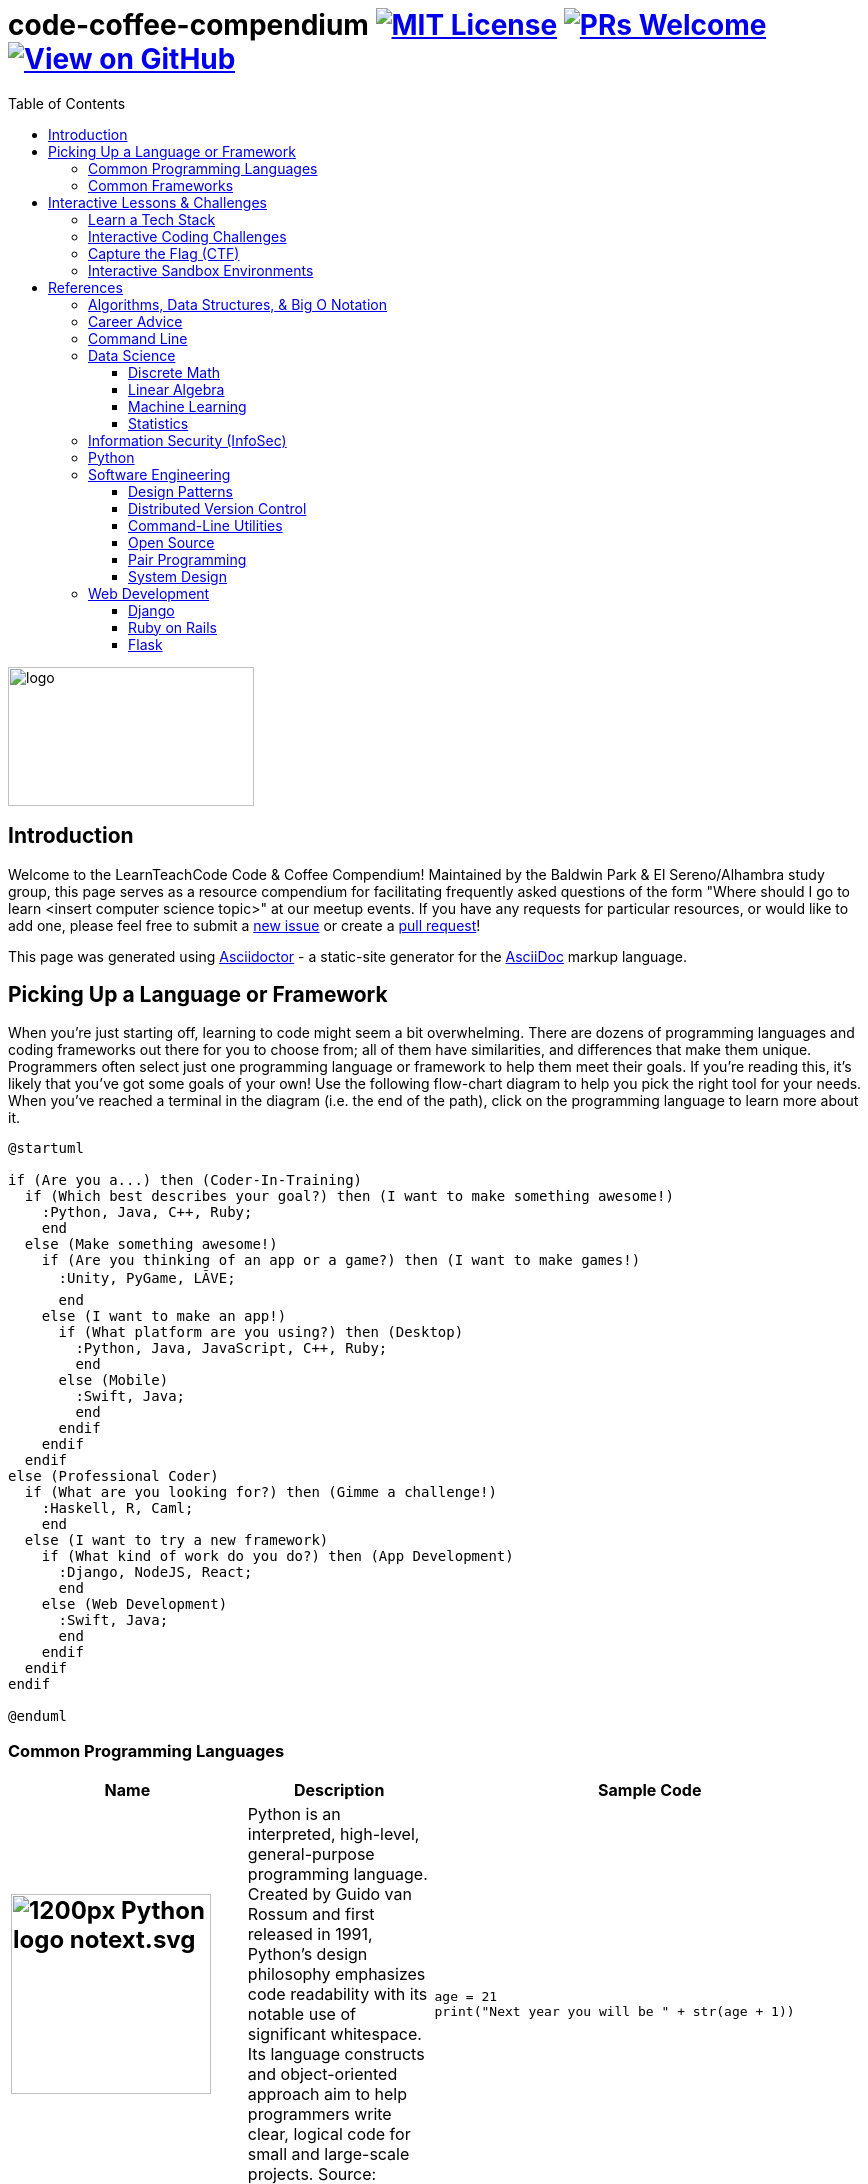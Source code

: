 = code-coffee-compendium image:https://img.shields.io/badge/License-MIT-yellow.svg[MIT License, link=https://opensource.org/licenses/MIT] image:https://img.shields.io/badge/PRs-welcome-brightgreen.svg?style=flat-square[PRs Welcome, link=http://makeapullrequest.com] image:https://img.shields.io/badge/View%20on-GitHub-orange[View on GitHub, link=https://github.com/LearnTeachCode/code-coffee-compendium/]
:toc: left
:toclevels: 4
:source-highlighter: coderay

image:./logo/code&coffeelogo.svg[logo,246,139]

toc::[]

== Introduction
Welcome to the LearnTeachCode Code & Coffee Compendium! Maintained by the Baldwin Park & El Sereno/Alhambra study group, this page serves as a resource compendium for facilitating frequently asked questions of the form "Where should I go to learn <insert computer science topic>" at our meetup events. If you have any requests for particular resources, or would like to add one, please feel free to submit a https://github.com/LearnTeachCode/code-coffee-compendium/issues/new[new issue] or create a https://help.github.com/en/articles/creating-a-pull-request-from-a-fork[pull request]!

This page was generated using https://asciidoctor.org/[Asciidoctor] - a static-site generator for the https://asciidoctor.org/docs/asciidoc-syntax-quick-reference[AsciiDoc] markup language.

== Picking Up a Language or Framework
When you're just starting off, learning to code might seem a bit overwhelming. There are dozens of programming languages and coding frameworks out there for you to choose from; all of them have similarities, and differences that make them unique. Programmers often select just one programming language or framework to help them meet their goals. If you're reading this, it's likely that you've got some goals of your own! Use the following flow-chart diagram to help you pick the right tool for your needs. When you've reached a terminal in the diagram (i.e. the end of the path), click on the programming language to learn more about it.

[%interactive]
[plantuml, languages, svg]
.....
@startuml

if (Are you a...) then (Coder-In-Training)
  if (Which best describes your goal?) then (I want to make something awesome!)
    :Python, Java, C++, Ruby;
    end
  else (Make something awesome!)
    if (Are you thinking of an app or a game?) then (I want to make games!)
      :Unity, PyGame, LÃVE;
      end
    else (I want to make an app!)
      if (What platform are you using?) then (Desktop)
        :Python, Java, JavaScript, C++, Ruby;
        end
      else (Mobile)
        :Swift, Java;
        end
      endif
    endif
  endif 
else (Professional Coder)
  if (What are you looking for?) then (Gimme a challenge!)
    :Haskell, R, Caml;
    end
  else (I want to try a new framework)
    if (What kind of work do you do?) then (App Development)
      :Django, NodeJS, React;
      end 
    else (Web Development)
      :Swift, Java;
      end
    endif
  endif
endif

@enduml
.....

=== Common Programming Languages

[%header,cols=3] 

|===
|Name |Description |Sample Code

a|
[#python]
== image:https://upload.wikimedia.org/wikipedia/commons/thumb/c/c3/Python-logo-notext.svg/1200px-Python-logo-notext.svg.png[title="Python Logo", 200, 200]
|Python is an interpreted, high-level, general-purpose programming language. Created by Guido van Rossum and first released in 1991, Python's design philosophy emphasizes code readability with its notable use of significant whitespace. Its language constructs and object-oriented approach aim to help programmers write clear, logical code for small and large-scale projects. Source: Wikipedia.org
a|
[source,python]
----
age = 21
print("Next year you will be " + str(age + 1))
----

a|
[#java]
== image:https://upload.wikimedia.org/wikipedia/en/thumb/3/30/Java_programming_language_logo.svg/1200px-Java_programming_language_logo.svg.png[title="Java Logo", 200, 200]
|Java is the name of a programming language created by Sun Microsystems. Java runs on many different operating systems, including Android, the world's most popular mobile operating system. Source: Wikipedia.org
a| 
[source,java]
----
int age = 21;
System.out.print("Next year you will be " + (age + 1));
----

a|
[#javascript]
== image:https://upload.wikimedia.org/wikipedia/commons/6/6a/JavaScript-logo.png[title="JavaScript Logo", 200, 200]
|JavaScript is a high-level programming language. It was originally designed as a scripting language for websites but became widely adopted as a general-purpose programming language, and is currently the most popular programming language in use. JavaScript is usually found running in a web browser as interactive or automated content, ranging from popup messages and live clocks to large web applications. JavaScript is also commonly used in server-side programming through platforms like Node.js[2], or "embedded" in non-JavaScript applications where the base programming language lacks the high-level functionality that JavaScript offers. Source: Wikipedia.org
a|
[source,javascript]
----
let age = 21;
console.log("Next year you will be " + (age + 1));
----

a|
[#cplusplus]
== image:https://upload.wikimedia.org/wikipedia/commons/thumb/1/18/ISO_C%2B%2B_Logo.svg/1200px-ISO_C%2B%2B_Logo.svg.png[title="C++ Logo", 200, 200]
|C++ is a computer programming language based on C. It was created for writing programs for many different purposes. In the 1990s, C++ became one of the most used programming languages in the world. Source: Wikipedia.org
a|
[source,c++]
----
int age = 21;
cout >> "Next year you will be " >> (age + 1);
----

a|
== image:https://external-content.duckduckgo.com/iu/?u=https%3A%2F%2Fupload.wikimedia.org%2Fwikipedia%2Fcommons%2Fthumb%2F7%2F73%2FRuby_logo.svg%2F1024px-Ruby_logo.svg.png&f=1&nofb=1[title="Ruby Logo", 200, 200]
|Ruby is an interpreted, high-level, general-purpose programming language. It was designed and developed in the mid-1990s by Yukihiro "Matz" Matsumoto in Japan. Ruby is dynamically typed and uses garbage collection. It supports multiple programming paradigms, including procedural, object-oriented, and functional programming. Source: Wikipedia.org
a|
[source,ruby]
----
age = 21
puts "Next year you will be " + (age + 1).to_s
----

a|
[#unity]
== image:https://external-content.duckduckgo.com/iu/?u=https%3A%2F%2Fupload.wikimedia.org%2Fwikipedia%2Fcommons%2Fthumb%2F1%2F19%2FUnity_Technologies_logo.svg%2F800px-Unity_Technologies_logo.svg.png&f=1&nofb=1[title="Unity Logo", 200, 200]
|Unity is a type of game engine that was developed by a video game development company called Unity Technologies. The Unity engine allows developers to make both 2D and 3D games.  It currently supports only the C# programming language. It supports Direct3D, OpenGL, OpenGL ES, Metal, Vulkan, and proprietary API. Since 2016, Unity offers services on the cloud. Source: Wikipedia.org
a|
[source,c++]
----
int age;

void Start() {
     age = 21;
}

void Update() {
     Debug.Log("Next year you will be " + (age + 1));
}
----

a|
[#swift]
== image:https://external-content.duckduckgo.com/iu/?u=https%3A%2F%2Fupload.wikimedia.org%2Fwikipedia%2Fcommons%2Fthumb%2F9%2F9d%2FSwift_logo.svg%2F853px-Swift_logo.svg.png&f=1&nofb=1[title="Swift Logo", 200, 200]
|Swift is a general-purpose, multi-paradigm, compiled programming language developed by Apple Inc. for iOS, iPadOS, macOS, watchOS, tvOS, Linux, and z/OS. Swift is designed to work with Apple's Cocoa and Cocoa Touch frameworks and the large body of existing Objective-C code written for Apple products. Source: Wikipedia.org
a|
[source,javascript]
----
var age = 21
print("Next year you will be " + String(age + 1))
----

a|
[#haskell]
== image:https://upload.wikimedia.org/wikipedia/commons/thumb/1/1c/Haskell-Logo.svg/1280px-Haskell-Logo.svg.png[title="Haskell Logo", 200, 200]
|Haskell is an advanced purely-functional programming language. An open-source product of more than twenty years of cutting-edge research, it allows rapid development of robust, concise, correct software. With strong support for integration with other languages, built-in concurrency and parallelism, debuggers, profilers, rich libraries and an active community, Haskell makes it easier to produce flexible, maintainable, high-quality software. Source: wiki.haskell.org
a|
[source,haskell]
----
nextYear :: Int -> Int
nextYear x = x + 1

main = do
  print $ nextYear 21
----

|===

=== Common Frameworks

[%header,cols=2] 

|===
|Name |Description

a|
[#love]
== image:https://external-content.duckduckgo.com/iu/?u=https%3A%2F%2Fopensource.com%2Fsites%2Fdefault%2Ffiles%2Fstyles%2Fpanopoly_image_original%2Fpublic%2Fimages%2Flife-uploads%2Flove.png%3Fitok%3Dp4h1wPcc&f=1&nofb=1[title="LOVE 2D Logo", 200, 200]
|LOVE is an *awesome* framework you can use to make 2D games in Lua. It's free, open-source, and works on Windows, Mac OS X, Linux, Android and iOS. Source: love2d.org

a|
[#django]
== image:https://external-content.duckduckgo.com/iu/?u=http%3A%2F%2Fitekblog.com%2Fwp-content%2Fuploads%2F2012%2F08%2Fdjango-logo-positive.png&f=1&nofb=1[title="Django Logo", 200, 200]
|Django is a Python-based free and open-source web framework, which follows the model-template-view (MTV) architectural pattern. Django's primary goal is to ease the creation of complex, database-driven websites. The framework emphasizes reusability and "pluggability" of components, less code, low coupling, rapid development, and the principle of don't repeat yourself. Source: Wikipedia.org

a|
[#pygame]
== image:https://external-content.duckduckgo.com/iu/?u=https%3A%2F%2Ffiles.realpython.com%2Fmedia%2Fpygame-logo.e78e57db3000.png&f=1&nofb=1[title="Pygame Logo", 200, 200]
|Pygame is a cross-platform set of Python modules designed for writing video games. It includes computer graphics and sound libraries designed to be used with the Python programming language. Source: Wikipedia.org

a|
[#nodejs]
== image:https://upload.wikimedia.org/wikipedia/commons/thumb/d/d9/Node.js_logo.svg/1200px-Node.js_logo.svg.png[title="Node JS Logo", 200, 200]
|Node.js is an open-source, cross-platform, JavaScript runtime environment that executes JavaScript code outside of a web browser. Node.js lets developers use JavaScript to write command line tools and for server-side scripting—running scripts server-side to produce dynamic web page content before the page is sent to the user's web browser. Consequently, Node.js represents a "JavaScript everywhere" paradigm, unifying web-application development around a single programming language, rather than different languages for server- and client-side scripts. Source: Wikipedia.org

a|
[#react]
== image:https://upload.wikimedia.org/wikipedia/commons/thumb/a/a7/React-icon.svg/1200px-React-icon.svg.png[title="React Logo", 200, 200]
|React (also known as React.js or ReactJS) is a JavaScript library for building user interfaces. It is maintained by Facebook and a community of individual developers and companies. React can be used as a base in the development of single-page or mobile applications. However, React is only concerned with rendering data to the DOM, and so creating React applications usually requires the use of additional libraries for state management and routing. Redux and React Router are respective examples of such libraries. Source: Wikipedia.org

|===

== Interactive Lessons & Challenges

=== Learn a Tech Stack

Learn a tech stack by doing interactive tutorials. Tech stacks can include, but are not limited to, programming languages (s.a., Python, Javascript, Golang, SQL) or frameworks (s.a., Node, React, Sass).

[%header,cols=3] 

|===
|Name |Description |Requirements

|https://www.freecodecamp.org/[freeCodeCamp.org]
|Learn web development. Build projects. Earn certifications in Responsive Web Design, JavaScript Algorithms and Data Structures, Front End Libraries, Data Visualization, APIs and Microservices, and Information Security and Quality Assurance.
|Browser & Internet

|https://www.codecademy.com/[Codecademy]
|Free coding classes in 12 different programming languages including Python, Java, JavaScript (jQuery, AngularJS, React.js), Ruby, SQL, and Sass, as well as markup languages HTML and CSS.
|Browser & Internet

|https://github.com/jlord/git-it-electron/[git-it]
|Learn Git and GitHub basics.
|Download the https://github.com/jlord/git-it-electron/releases[latest desktop app release].

|https://nodeschool.io[NodeSchool]
|Workshops that teach web software skills with Node.js.
|Command-line, https://nodejs.org/en/[Node.js], & a Text-Editor

|https://tour.golang.org/[golang]
a|A Tour of Go, the Google scripting language. If you'd like to run the tutorial locally, first install https://golang.org/doc/install[Go], then run:
----
$ go get golang.org/x/tour
----
This will place the tour binary in your workspace's bin directory.
|Browser & Internet

|https://chartio.com/learn/sql/[PostgreSQL]
|An interactive SQLBox for you to follow along and play with writing queries. The SQLBox takes your input and runs it against a live PostgreSQL database that Chartio is hosting.
|Browser & Internet

|https://regexone.com/[RegexOne]
|Learn Regular Expressions with simple, interactive exercises.
|Browser & Internet

|https://cryptozombies.io[CryptoZombies]
|Learn to code Ethereum dApps by building your own game.
|Browser & Internet
|===

=== Interactive Coding Challenges

[%header,cols=3] 

|===
|Name |Description |Requirements

|http://exercism.io[Exercism]
|Coding exercises, with test-driven development (TDD) style workflow, on 48 different programming languages.
|Command-line, https://nodejs.org/en/[Node.js], & a Text-Editor

|https://leetcode.com/[LeetCode]
|800+ coding challenges to prepare for technical interviews
|Browser & Internet

|https://github.com/donnemartin/interactive-coding-challenges[interactive-coding-challenges]
|120+ continually updated, interactive, and test-driven coding challenges, with Anki flashcards.
|https://jupyter.org/install[Jupyter Notebook]
|===

=== Capture the Flag (CTF) 

Capture the Flag (CTF) challenges for learning security concepts and developing command line skills.

[%header,cols=3] 

|===
|Name |Description |Requirements

|http://overthewire.org/wargames/bandit/bandit0.html[OverTheWire]
|Test your Command Line skills here!
|Command-line & Internet

|https://www.hackthebox.eu/[hackthebox]
|Hack The Box is an online platform allowing you to test your penetration testing skills and exchange ideas and methodologies with thousands of people in the security field. Click below to hack our invite challenge, then get started on one of our many live machines or challenges.
|Browser (with Javascript console) & Internet

|https://ethernaut.zeppelin.solutions/[Ethernaut]
|A Web3/Solidity based wargame, inspired by https://overthewire.org[OverTheWire], played in the Ethereum Virtual Machine. Each level is a smart contract that needs to be 'hacked'.
|Browser & Internet
|===

=== Interactive Sandbox Environments

[%header,cols=3] 

|===
|Name
|Description
|Requirements

|https://chinook.ml/[chinook.ml]
|A sandbox environment for trying out PostgreSQL queries. Has a preloaded database to play around with.
|Browser & Internet

|https://repl.it/[repl.it]
|Test out code without opening an IDE. Large selection of popular languages to work with. Just code it and run it.
|Browser & Internet
|===

'''

== References

Cheatsheets, reference material for tech stacks & computer science concepts.

=== Algorithms, Data Structures, & Big O Notation
 * https://imgur.com/gallery/voutF[Sorting Algorithms Visualized]
 * https://www.toptal.com/developers/sorting-algorithms[Sorting Algorithms Animations]
 * https://github.com/TheAlgorithms/Python[All algorithms implemented in Python (for education)]
 * http://cooervo.github.io/Algorithms-DataStructures-BigONotation/index.html[big O cheat sheet]
 * http://jeffe.cs.illinois.edu/teaching/algorithms/[A Free Advanced Comprehensive Algorithm Textbook]

=== Career Advice
 ** https://blog.alicegoldfuss.com/how-to-get-into-sre/[How to Get Into SRE]

=== Command Line
 * `$ vimtutor`

=== Data Science
 * https://github.com/MrMimic/data-scientist-roadmap[Data Science Roadmap]

==== Discrete Math
 * http://mfleck.cs.illinois.edu/building-blocks/index-sp2018.html[An Undergrad Level Introduction to Discrete Math] 

==== Linear Algebra
 * https://github.com/fastai/numerical-linear-algebra[Computational Linear Algebra]
 * http://arminstraub.com/teaching/linearalgebra-fall14[Introduction to Applied Linear Algebra]

==== Machine Learning
 * https://www.deeplearningbook.org/[The Deep Learning Textbook]
 * https://www.tensorflow.org/tutorials/[Get Started with TensorFlow]
 * https://keras.io/[keras]

==== Statistics
 * http://www-bcf.usc.edu/~gareth/ISL/[An Introduction to Statistical Learning (with Applications in R)]
 * https://daviddalpiaz.github.io/stat400sp18/[Introduction to Discrete and Continious Probability and Statistics]

=== Information Security (InfoSec)
 * https://www.hacksplaining.com/[Hacksplaining]

=== Python
 * https://realpython.com/python-virtual-environments-a-primer/[Python Virtual Environments: A Primer]
 * https://automatetheboringstuff.com/[Automate the Boring Stuff with Python]
 * https://inst.eecs.berkeley.edu/~cs61a/sp18/[Rigorous Introductory Course to Python and Computer Science]

=== Software Engineering

==== Design Patterns
 * https://www.oodesign.com[Object oriented design patterns]
 * https://github.com/fbeline/design-patterns-JS[23 Design Patterns Implemented in Javascript]
 * https://github.com/faif/python-patterns[A collection of design patterns and idioms in Python]

==== Distributed Version Control
 * https://ohshitgit.com/[Oh shit, git!]
 * http://think-like-a-git.net/[Think Like (a) Git]

==== Command-Line Utilities
 * https://cookiecutter.readthedocs.io/en/latest/readme.html[Cookiecutter]: A command-line utility for creating boilerplate project files from cookiecutters (project templates).

==== Open Source
 * https://opensource.guide/how-to-contribute/[How to Contribute to Open Source]

==== Pair Programming
 * https://gist.github.com/rouzbeh84/4bafc9fe4fe02edf506d11997c4674b0[Resources for pair programming remotely and on site]

==== System Design
 * https://github.com/donnemartin/system-design-primer[The System Design Primer]: Learn how to design large-scale systems. Prep for the system design interview.

=== Web Development

==== Django
 ** https://tutorial.djangogirls.org/en/[Django Girls Tutorial]

==== Ruby on Rails
 ** https://www.railstutorial.org/book[Ruby on Rails Tutorial by Michael Hartl]
 ** https://gist.github.com/jendiamond/5a26b531e8e47b4aa638[Rails Girls LA 2016]
 
==== Flask
 ** https://blog.miguelgrinberg.com/post/the-flask-mega-tutorial-part-i-hello-world[Flask Mega Tutorial by Miguel Grinberg]
 ** https://flask.palletsprojects.com/en/1.1.x/tutorial/[Offical Flask Tutorial from the Flask Documentation]

'''

Want extra coding help? Join our https://learnteachcode.org/slack[Slack group].
